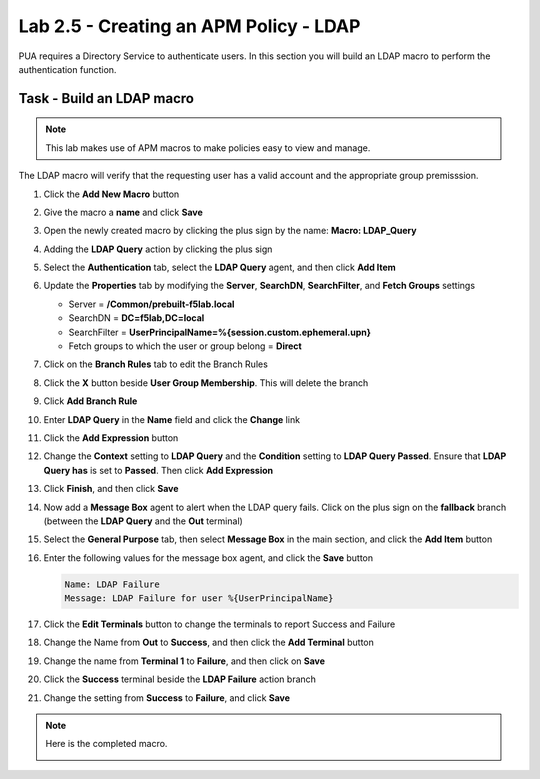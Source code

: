 Lab 2.5 - Creating an APM Policy - LDAP
------------------------------------------------

PUA requires a Directory Service to authenticate users. In this section you will build an LDAP macro to perform the authentication function.

Task - Build an LDAP macro
~~~~~~~~~~~~~~~~~~~~~~~~~~
.. note::

   This lab makes use of APM macros to make policies easy to view and manage.

The LDAP macro will verify that the requesting user has a valid account and the appropriate group premisssion.

#. Click the **Add New Macro** button

   |image30|

#. Give the macro a **name** and click **Save**

   |image31|

#. Open the newly created macro by clicking the plus sign by the name: **Macro: LDAP_Query**

   |image32|

#. Adding the **LDAP Query** action by clicking the plus sign

   |image33|

#. Select the **Authentication** tab,  select the **LDAP Query** agent, and then click **Add Item**

   |image34|

#. Update the **Properties** tab by modifying the **Server**, **SearchDN**, **SearchFilter**, and **Fetch Groups** settings

   - Server = **/Common/prebuilt-f5lab.local**
   - SearchDN = **DC=f5lab,DC=local**
   - SearchFilter = **UserPrincipalName=%{session.custom.ephemeral.upn}**
   - Fetch groups to which the user or group belong = **Direct**

   |image35|

#. Click on the **Branch Rules** tab to edit the Branch Rules

#. Click the **X** button beside **User Group Membership**. This will delete the branch

   |image36|

#. Click **Add Branch Rule**

   |image37|

#. Enter **LDAP Query** in the **Name** field and click the **Change** link

   |image38|

#. Click the **Add Expression** button

   |image39|

#. Change the **Context** setting to **LDAP Query** and the **Condition** setting to **LDAP Query Passed**. Ensure that **LDAP Query has** is set to **Passed**. Then click **Add Expression**

   |image130|

#. Click **Finish**, and then click **Save**

   |image131|


#. Now add a **Message Box** agent to alert when the LDAP query fails. Click on the plus sign on the **fallback** branch (between the **LDAP Query** and the **Out** terminal)

   |image132|

#. Select the **General Purpose** tab, then select **Message Box** in the main section, and click the **Add Item** button

   |image133|

#. Enter the following values for the message box agent, and click the **Save** button 

   .. code-block:: console

      Name: LDAP Failure
      Message: LDAP Failure for user %{UserPrincipalName}

   |image134|


#. Click the **Edit Terminals** button to change the terminals to report Success and Failure

   |image136|

#. Change the Name from **Out** to **Success**, and then click the **Add Terminal** button

   |image137|

#. Change the name from **Terminal 1** to **Failure**, and then click on **Save**

   |image138|

#. Click the **Success** terminal beside the **LDAP Failure** action branch 

   |image139|



#. Change the setting from **Success** to **Failure**, and click **Save**

   |image230|

.. note:: Here is the completed macro.

   |image135|


.. |image30| image:: /_static/module2/image030.png
.. |image31| image:: /_static/module2/image031.png
.. |image32| image:: /_static/module2/image032.png
.. |image33| image:: /_static/module2/image033.png
.. |image34| image:: /_static/module2/image034.png
.. |image35| image:: /_static/module2/image035.png
.. |image36| image:: /_static/module2/image036.png
.. |image37| image:: /_static/module2/image037.png
.. |image38| image:: /_static/module2/image038.png
.. |image39| image:: /_static/module2/image039.png
.. |image130| image:: /_static/module2/image130.png
.. |image131| image:: /_static/module2/image131.png
.. |image132| image:: /_static/module2/image132.png
.. |image133| image:: /_static/module2/image133.png
.. |image134| image:: /_static/module2/image134.png
.. |image135| image:: /_static/module2/image135.png
.. |image136| image:: /_static/module2/image136.png
.. |image137| image:: /_static/module2/image137.png
.. |image138| image:: /_static/module2/image138.png
.. |image139| image:: /_static/module2/image139.png
.. |image230| image:: /_static/module2/image230.png
